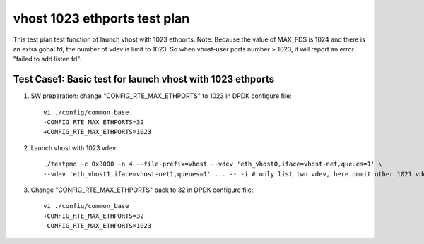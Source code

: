 .. Copyright (c) <2019>, Intel Corporation
   All rights reserved.

   Redistribution and use in source and binary forms, with or without
   modification, are permitted provided that the following conditions
   are met:

   - Redistributions of source code must retain the above copyright
     notice, this list of conditions and the following disclaimer.

   - Redistributions in binary form must reproduce the above copyright
     notice, this list of conditions and the following disclaimer in
     the documentation and/or other materials provided with the
     distribution.

   - Neither the name of Intel Corporation nor the names of its
     contributors may be used to endorse or promote products derived
     from this software without specific prior written permission.

   THIS SOFTWARE IS PROVIDED BY THE COPYRIGHT HOLDERS AND CONTRIBUTORS
   "AS IS" AND ANY EXPRESS OR IMPLIED WARRANTIES, INCLUDING, BUT NOT
   LIMITED TO, THE IMPLIED WARRANTIES OF MERCHANTABILITY AND FITNESS
   FOR A PARTICULAR PURPOSE ARE DISCLAIMED. IN NO EVENT SHALL THE
   COPYRIGHT OWNER OR CONTRIBUTORS BE LIABLE FOR ANY DIRECT, INDIRECT,
   INCIDENTAL, SPECIAL, EXEMPLARY, OR CONSEQUENTIAL DAMAGES
   (INCLUDING, BUT NOT LIMITED TO, PROCUREMENT OF SUBSTITUTE GOODS OR
   SERVICES; LOSS OF USE, DATA, OR PROFITS; OR BUSINESS INTERRUPTION)
   HOWEVER CAUSED AND ON ANY THEORY OF LIABILITY, WHETHER IN CONTRACT,
   STRICT LIABILITY, OR TORT (INCLUDING NEGLIGENCE OR OTHERWISE)
   ARISING IN ANY WAY OUT OF THE USE OF THIS SOFTWARE, EVEN IF ADVISED
   OF THE POSSIBILITY OF SUCH DAMAGE.

=============================
vhost 1023 ethports test plan
=============================

This test plan test function of launch vhost with 1023 ethports.
Note: Because the value of MAX_FDS is 1024 and there is an extra gobal fd, the number of vdev is limit to 1023. 
So when vhost-user ports number > 1023, it will report an error "failed to add listen fd".

Test Case1:  Basic test for launch vhost with 1023 ethports
===========================================================

1. SW preparation: change "CONFIG_RTE_MAX_ETHPORTS" to 1023 in DPDK configure file::

    vi ./config/common_base
    -CONFIG_RTE_MAX_ETHPORTS=32
    +CONFIG_RTE_MAX_ETHPORTS=1023

2. Launch vhost with 1023 vdev::

    ./testpmd -c 0x3000 -n 4 --file-prefix=vhost --vdev 'eth_vhost0,iface=vhost-net,queues=1' \
    --vdev 'eth_vhost1,iface=vhost-net1,queues=1' ... -- -i # only list two vdev, here ommit other 1021 vdevs, from eth_vhost2 to eth_vhost1022

3. Change "CONFIG_RTE_MAX_ETHPORTS" back to 32 in DPDK configure file::

    vi ./config/common_base
    +CONFIG_RTE_MAX_ETHPORTS=32
    -CONFIG_RTE_MAX_ETHPORTS=1023

